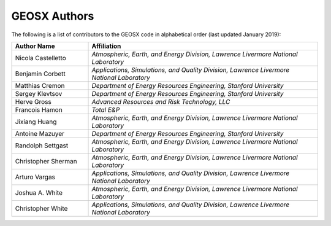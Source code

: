 ###############################################################################
GEOSX Authors
###############################################################################

The following is a list of contributors to the GEOSX code in alphabetical order (last updated January 2019):


.. list-table:: 
   :widths: 10 30
   :header-rows: 1

   * - Author Name
     - Affiliation
   * - Nicola Castelletto
     - *Atmospheric, Earth, and Energy Division, Lawrence Livermore National Laboratory*
   * - Benjamin Corbett
     - *Applications, Simulations, and Quality Division, Lawrence Livermore National Laboratory*
   * - Matthias Cremon
     - *Department of Energy Resources Engineering, Stanford University*
   * - Sergey Klevtsov
     - *Department of Energy Resources Engineering, Stanford University*
   * - Herve Gross 
     - *Advanced Resources and Risk Technology, LLC*
   * - Francois Hamon
     - *Total E&P*
   * - Jixiang Huang
     - *Atmospheric, Earth, and Energy Division, Lawrence Livermore National Laboratory*
   * - Antoine Mazuyer
     - *Department of Energy Resources Engineering, Stanford University*
   * - Randolph Settgast
     - *Atmospheric, Earth, and Energy Division, Lawrence Livermore National Laboratory*
   * - Christopher Sherman
     - *Atmospheric, Earth, and Energy Division, Lawrence Livermore National Laboratory*
   * - Arturo Vargas
     - *Applications, Simulations, and Quality Division, Lawrence Livermore National Laboratory*
   * - Joshua A. White
     - *Atmospheric, Earth, and Energy Division, Lawrence Livermore National Laboratory*
   * - Christopher White 
     - *Applications, Simulations, and Quality Division, Lawrence Livermore National Laboratory*


